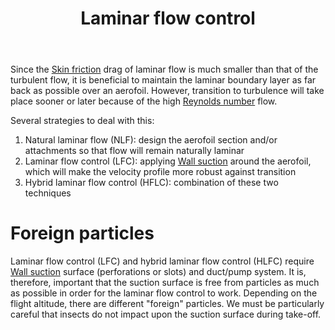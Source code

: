 :PROPERTIES:
:ID:       2f8c734d-b0f7-4ae9-95ab-4b1fc5b68189
:END:
#+title: Laminar flow control

Since the [[id:f8682b5f-004d-4adc-bd74-e106b0b3c189][Skin friction]] drag of laminar flow is much smaller than that of the turbulent flow, it is beneficial to maintain the laminar boundary layer as far back as possible over an aerofoil. However, transition to turbulence will take place sooner or later because of the high [[id:a29c4f89-fd8b-46b2-863b-5cc2cd01851a][Reynolds number]] flow.

Several strategies to deal with this:
1. Natural laminar flow (NLF): design the aerofoil section and/or attachments so that flow will remain naturally laminar
2. Laminar flow control (LFC): applying [[id:d5db2076-be6e-455d-8267-3e8dad5e2503][Wall suction]] around the aerofoil, which will make the velocity profile more robust against transition
3. Hybrid laminar flow control (HFLC): combination of these two techniques

* Foreign particles
Laminar flow control (LFC) and hybrid laminar flow control (HLFC) require [[id:d5db2076-be6e-455d-8267-3e8dad5e2503][Wall suction]] surface (perforations or slots) and duct/pump system. It is, therefore, important that the suction surface is free from particles as much as possible in order for the laminar flow control to work. Depending on the flight altitude, there are different "foreign" particles. We must be particularly careful that insects do not impact upon the suction surface during take-off.
